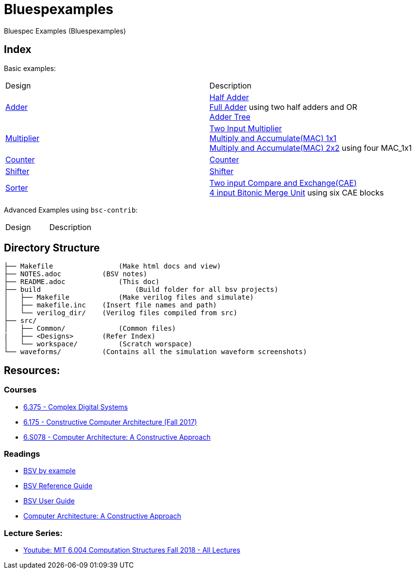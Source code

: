 = Bluespexamples

Bluespec Examples (Bluespexamples)

== Index

Basic examples:
|===
| Design | Description
| link:src/adder[Adder] | link:src/adder/half_adder.bsv[Half Adder] + 
link:src/adder/full_adder.bsv[Full Adder] using two half adders and OR +
link:srv/adder/adder_tree.bsv[Adder Tree] 
| link:src/multiplier/[Multiplier] | link:src/multiplier/simple_multipler.bsv[Two Input Multiplier] +
link:src/multiplier/mac_1x1.bsv[Multiply and Accumulate(MAC) 1x1] +
link:src/multiplier/mac_2x2.bsv[Multiply and Accumulate(MAC) 2x2] using four MAC_1x1 +
| link:src/counter[Counter] | link:src/counter/counter.bsv[Counter]
| link:src/shifter[Shifter] | link:src/shifter/shifter.bsv[Shifter] 
| link:src/sorter[Sorter] | link:src/sorter/cae.bsv[Two input Compare and Exchange(CAE)] +
link:src/sorter/bm4.bsv[4 input Bitonic Merge Unit] using six CAE blocks 
|===

Advanced Examples using `bsc-contrib`:

|===
| Design | Description
|===

== Directory Structure

```.
├── Makefile		    (Make html docs and view)
├── NOTES.adoc 	        (BSV notes)
├── README.adoc		    (This doc)
├── build		        (Build folder for all bsv projects)
│   ├── Makefile	    (Make verilog files and simulate)
│   ├── makefile.inc	(Insert file names and path)
│   └── verilog_dir/ 	(Verilog files compiled from src) 
├── src/
│   ├── Common/		    (Common files)
|   ├── <Designs>       (Refer Index)
│   └── workspace/	    (Scratch worspace)
└── waveforms/          (Contains all the simulation waveform screenshots)
```

== Resources:

=== Courses

* link:http://csg.csail.mit.edu/6.375/6_375_2016_www/handouts.html[6.375 - Complex Digital Systems]
* http://csg.csail.mit.edu/6.175/index.html[6.175 - Constructive Computer
Architecture (Fall 2017)]

* http://csg.csail.mit.edu/6.S078/6_S078_2012_www/index.html[6.S078 -
Computer Architecture: A Constructive Approach]

=== Readings

* http://csg.csail.mit.edu/6.175/resources/bsv_by_example.pdf[BSV by
example]

* http://csg.csail.mit.edu/6.175/resources/bsv-reference-guide.pdf[BSV
Reference Guide]

* http://csg.csail.mit.edu/6.175/resources/bsv-user-guide.pdf[BSV User
Guide]

* http://csg.csail.mit.edu/6.175/resources/archbook_2015-08-25.pdf[Computer
Architecture: A Constructive Approach]

=== Lecture Series:

* https://www.youtube.com/playlist?list=PLDSlqjcPpoL64CJdF0Qee5oWqGS6we_Yu[Youtube: MIT 6.004 Computation Structures Fall 2018 - All Lectures]
